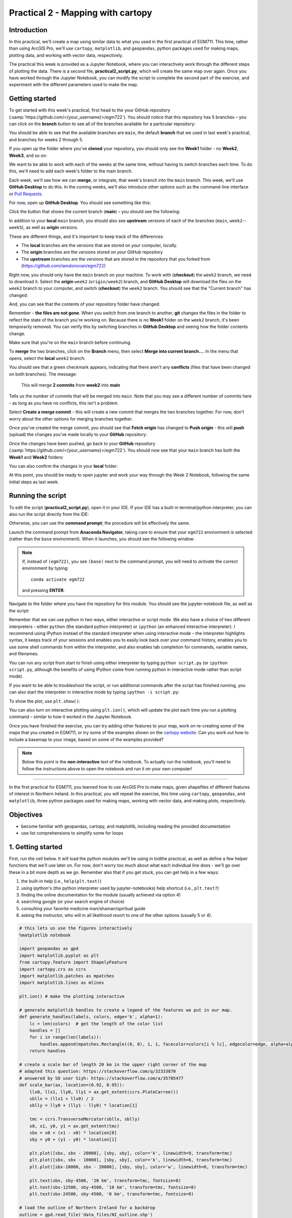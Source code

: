Practical 2 - Mapping with cartopy
==================================

Introduction
------------

In this practical, we'll create a map using similar data to what you used in the first practical of EGM711. This time, rather than
using ArcGIS Pro, we'll use ``cartopy``, ``matplotlib``, and ``geopandas``, python packages used for making maps, plotting data, and
working with vector data, respectively.

The practical this week is provided as a Jupyter Notebook, where you can interactively work through the different steps of
plotting the data. There is a second file, **practical2_script.py**, which will create the same map over again. Once you have worked
through the Jupyter Notebook, you can modify the script to complete the second part of the exercise, and experiment with the
different parameters used to make the map.

Getting started
---------------

To get started with this week's practical, first head to the your GitHub repository (:samp:`https://github.com/<{your_username}>/egm722`).
You should notice that this repository has 5 branches – you can click on the **branch** button to see all of the branches
available for a particular repository:

.. image:: ../../../img/egm722/week2/github.png
    :width: 600
    :align: center
    :alt: the github repository

You should be able to see that the available branches are ``main``, the default **branch** that we used in last week's practical,
and branches for weeks 2 through 5.

If you open up the folder where you've **cloned** your repository, you should only see the **Week1** folder - no **Week2**, **Week3**, and so on:

.. image:: ../../../img/egm722/week2/week1_folder.png
    :width: 600
    :align: center
    :alt: the repository folder showing only Week 1 materials

We want to be able to work with each of the weeks at the same time, without having to switch branches each time. To do this, we'll need to add each week's folder
to the main branch.

Each week, we'll see how we can **merge**, or integrate, that week's branch into the ``main`` branch. This week, we'll use **GitHub Desktop** to do this.
In the coming weeks, we'll also introduce other options such as the command-line interface or
`Pull Requests <https://docs.github.com/en/pull-requests/collaborating-with-pull-requests/proposing-changes-to-your-work-with-pull-requests/about-pull-requests>`_.

For now, open up **GitHub Desktop**. You should see something like this:

.. image:: ../../../img/egm722/week2/desktop1.png
    :width: 600
    :align: center
    :alt: the github desktop window

Click the button that shows the current branch (**main**) – you should see the following:

.. image:: ../../../img/egm722/week2/desktop_branches.png
    :width: 600
    :align: center
    :alt: the github desktop window

In addition to your **local** ``main`` branch, you should also see **upstream** versions of each of the branches (``main``, ``week2``--``week5``), 
as well as **origin** versions.

These are different things, and it's important to keep track of the differences:

- The **local** branches are the versions that are stored on *your* computer, *local*\ ly. 
- The **origin** branches are the versions stored on *your* GitHub repository
- The **upstream** branches are the versions that are stored in the repository that you forked from (https://github.com/iamdonovan/egm722)

Right now, you should only have the ``main`` branch on your machine. To work with (**checkout**) the ``week2`` branch, we need to download
it. Select the **origin** ``week2`` (``origin/week2``) branch, and **GitHub Desktop** will download the files on the ``week2`` branch
to your computer, and switch (**checkout**) the ``week2`` branch. You should see that the "Current branch" has changed:

.. image:: ../../../img/egm722/week2/desktop_week2.png
    :width: 600
    :align: center
    :alt: the github desktop window

And, you can see that the contents of your repository folder have changed:

.. image:: ../../../img/egm722/week2/week2_folder.png
    :width: 600
    :align: center
    :alt: the repository folder showing only Week 2 materials

Remember - **the files are not gone**. When you switch from one branch to another, **git** changes the files in the folder to reflect
the state of the branch you're working on. Because there is no **Week1** folder on the ``week2`` branch, it's been temporarily removed.
You can verify this by switching branches in **GitHub Desktop** and seeing how the folder contents change.

Make sure that you're on the ``main`` branch before continuing.

To **merge** the two branches, click on the **Branch** menu, then select **Merge into current branch...**. In the menu that opens,
select the **local** ``week2`` branch:

.. image:: ../../../img/egm722/week2/merge_week2.png
    :width: 600
    :align: center
    :alt: merging the week2 branch into main using github desktop

You should see that a green checkmark appears, indicating that there aren't any **conflicts** (files that have been changed on 
both branches). The message:

    This will merge **2 commits** from **week2** into **main**

Tells us the number of commits that will be merged into ``main``. Note that you may see a different number of commits here - as
long as you have no conflicts, this isn't a problem.

Select **Create a merge commit** - this will create a new commit that merges the two branches together. For now, don't worry about
the other options for merging branches together.

Once you've created the merge commit, you should see that **Fetch origin** has changed to **Push origin** - this will **push**
(upload) the changes you've made locally to your **GitHub** repository:

.. image:: ../../../img/egm722/week2/desktop_push.png
    :width: 600
    :align: center
    :alt: pushing changes from the github desktop window

Once the changes have been pushed, go back to your **GitHub** repository (:samp:`https://github.com/<{your_username}>/egm722`). 
You should now see that your ``main`` branch has both the **Week1** and **Week2** folders:

.. image:: ../../../img/egm722/week2/github_merged.png
    :width: 600
    :align: center
    :alt: the github repository showing the merged files

You can also confirm the changes in your **local** folder:

.. image:: ../../../img/egm722/week2/merged.png
    :width: 600
    :align: center
    :alt: the repository folder showing the merged materials

At this point, you should be ready to open jupyter and work your way through the Week 2 Notebook, following the same initial
steps as last week.

Running the script
-------------------

To edit the script (**practical2_script.py**), open it in your IDE. If your IDE has a built-in terminal/python interpreter, you can
also run the script directly from the IDE:

.. image:: ../../../img/egm722/week2/pycharm.png
    :width: 600
    :align: center
    :alt: the script open in the pycharm IDE

Otherwise, you can use the **command prompt**; the procedure will be effectively the same.

Launch the command prompt from **Anaconda Navigator**, taking care to ensure that your ``egm722`` environment is selected
(rather than the ``base`` environment). When it launches, you should see the following window:

.. image:: ../../../img/egm722/week2/prompt3.png
    :width: 400
    :align: center
    :alt: the conda prompt

.. note::

    If, instead of ``(egm722)``, you see ``(base)`` next to the command prompt, you will need to *activate* the correct environment by
    typing: 
    ::
    
        conda activate egm722 

    and pressing **ENTER**.

Navigate to the folder where you have the repository for this module. You should see the jupyter-notebook file, as well as the
script:

.. image:: ../../../img/egm722/week2/week2_dir.png
    :width: 400
    :align: center
    :alt: the contents of the week 2 directory in the command prompt

Remember that we can use python in two ways, either interactive or script mode. We also have a choice of two different
interpreters - either ``python`` (the standard python interpreter) or ``ipython`` (an enhanced interactive interpreter). I recommend
using IPython instead of the standard interpreter when using interactive mode – the interpreter highlights syntax, it keeps track
of your sessions and enables you to easily look back over your command history, enables you to use some shell commands from
within the interpreter, and also enables tab completion for commands, variable names, and filenames.

You can run any script from start to finish using either interpreter by typing ``python script.py`` (or ``ipython script.py``, although the
benefits of using IPython come from running python in interactive mode rather than script mode).

.. image:: ../../../img/egm722/week2/script_run.png
    :width: 400
    :align: center
    :alt: the result of running the script from the command prompt

If you want to be able to troubleshoot the script, or run additional commands after the script has finished running, you can also
start the interpreter in interactive mode by typing ``ipython -i script.py``:

.. image:: ../../../img/egm722/week2/ipython_script.png
    :width: 400
    :align: center
    :alt: the result of running the script from the command prompt using ipython -i

To show the plot, use ``plt.show()``:

.. image:: ../../../img/egm722/week2/plot.png
    :width: 600
    :align: center
    :alt: the plot window open from ipython

You can also turn on interactive plotting using ``plt.ion()``, which will update the plot each time you run a plotting command –
similar to how it worked in the Jupyter Notebook.

Once you have finished the exercise, you can try adding other features to your map, work on re-creating some of the maps that
you created in EGM711, or try some of the examples shown on the `cartopy website <https://scitools.org.uk/cartopy/docs/v0.13/matplotlib/intro.html>`_. 
Can you work out how to include a basemap to your image, based on some of the examples provided?

.. note::
    
    Below this point is the **non-interactive** text of the notebook. To actually run the notebook, you'll need to follow the instructions
    above to open the notebook and run it on your own computer!

....

In the first practical for EGM711, you learned how to use ArcGIS Pro to
make maps, given shapefiles of different features of interest in
Northern Ireland. In this practical, you will repeat the exercise, this
time using ``cartopy``, ``geopandas``, and ``matplotlib``, three python
packages used for making maps, working with vector data, and making
plots, respectively.

Objectives
----------

-  become familiar with geopandas, cartopy, and matplotlib, including
   reading the provided documentation
-  use list comprehensions to simplify some for loops

1. Getting started
------------------

First, run the cell below. It will load the python modules we'll be
using in todthe practical, as well as define a few helper functions that
we'll use later on. For now, don't worry too much about what each
individual line does - we'll go over these in a bit more depth as we go.
Remember also that if you get stuck, you can get help in a few ways:

1. the built-in help (i.e., ``help(plt.text)``)
2. using ipython's (the python interpreter used by jupyter-notebooks)
   help shortcut (i.e., ``plt.text?``)
3. finding the online documentation for the module (usually achieved via
   option 4)
4. searching google (or your search engine of choice)
5. consulting your favorite medicine man/shaman/spiritual guide
6. asking the instructor, who will in all likelihood resort to one of
   the other options (usually 5 or 4).

.. code:: ipython3

    # this lets us use the figures interactively
    %matplotlib notebook
    
    import geopandas as gpd
    import matplotlib.pyplot as plt
    from cartopy.feature import ShapelyFeature
    import cartopy.crs as ccrs
    import matplotlib.patches as mpatches
    import matplotlib.lines as mlines
    
    plt.ion() # make the plotting interactive
    
    # generate matplotlib handles to create a legend of the features we put in our map.
    def generate_handles(labels, colors, edge='k', alpha=1):
        lc = len(colors)  # get the length of the color list
        handles = []
        for i in range(len(labels)):
            handles.append(mpatches.Rectangle((0, 0), 1, 1, facecolor=colors[i % lc], edgecolor=edge, alpha=alpha))
        return handles
    
    # create a scale bar of length 20 km in the upper right corner of the map
    # adapted this question: https://stackoverflow.com/q/32333870
    # answered by SO user Siyh: https://stackoverflow.com/a/35705477
    def scale_bar(ax, location=(0.92, 0.95)):
        llx0, llx1, lly0, lly1 = ax.get_extent(ccrs.PlateCarree())
        sbllx = (llx1 + llx0) / 2
        sblly = lly0 + (lly1 - lly0) * location[1]
    
        tmc = ccrs.TransverseMercator(sbllx, sblly)
        x0, x1, y0, y1 = ax.get_extent(tmc)
        sbx = x0 + (x1 - x0) * location[0]
        sby = y0 + (y1 - y0) * location[1]
    
        plt.plot([sbx, sbx - 20000], [sby, sby], color='k', linewidth=9, transform=tmc)
        plt.plot([sbx, sbx - 10000], [sby, sby], color='k', linewidth=6, transform=tmc)
        plt.plot([sbx-10000, sbx - 20000], [sby, sby], color='w', linewidth=6, transform=tmc)
    
        plt.text(sbx, sby-4500, '20 km', transform=tmc, fontsize=8)
        plt.text(sbx-12500, sby-4500, '10 km', transform=tmc, fontsize=8)
        plt.text(sbx-24500, sby-4500, '0 km', transform=tmc, fontsize=8)
    
    # load the outline of Northern Ireland for a backdrop
    outline = gpd.read_file('data_files/NI_outline.shp')


2. Loading the data
-------------------

Great. Now that we've imported most of the modules we'll be needing, and
defined a few helper functions, we can actually load our data. To load
the shapefile data, we will use `GeoPandas <http://geopandas.org/>`__,
an open-source package designed to make working with geospatial data in
python easier. GeoPandas is built off of Pandas, a powerful data
analysis tool. We will be working with both of these packages more in
the weeks to come.

.. code:: ipython3

    towns = gpd.read_file('data_files/Towns.shp')
    water = gpd.read_file('data_files/Water.shp')
    rivers = gpd.read_file('data_files/Rivers.shp')
    counties = gpd.read_file('data_files/Counties.shp')

GeoPandas loads the data associated with a shapefile into a
GeoDataFrame, a tabular data structure that always has a column
describing a feature's geometry. Each line in the table corresponds to a
feature in the shapefile, just like the attribute table you are familiar
with from ArcGIS/QGIS.

We'll work with GeoDataFrames more in next week's practical, but for now
see if you can figure out the total area of lakes in the ``Water``
dataset that are smaller than 10 square kilometers. I'll provide two
hints to get you started:

1. GeoDataFrames can be subset using a conditional and a column in the
   GeoDataFrame. For example, to select all water bodies with a surface
   area above 1 square kilometer, you might type something like
   ``water[water['Area_km2'] > 1]``. Note that this would return a
   GeoDataFrame, that you could select columns from.
2. The numerical columns of a GeoDataFrame (also called GeoSeries) have
   built-in operators such as **max**, **min**, **mean**, and so on. To
   get the mean area of *all* of the features in the ``Water`` dataset,
   you could type something like ``water['Area_km2'].mean()``

That should be enough to get you started - if you get stuck, be sure to
ask for help.

.. code:: ipython3

    water # run this to see what the geodataframe looks like.
    # below, write a command (or series of commands) to calculate the total area of lakes < 10 km2 in the water dataset.
    
    # first, write a command that selects lakes with an area smaller than 10 km2 from the 

3. Creating maps with matplotlib and cartopy
--------------------------------------------

Now that we're more familiar with the dataset, we can start building our
map. For this portion of the practical, we'll be mostly using
`matplotlib <https://matplotlib.org/>`__, a python package designed for
making plots and graphs, and
`cartopy <https://scitools.org.uk/cartopy/docs/latest/>`__, a package
designed for making maps and representing geopatial data.

.. code:: ipython3

    myFig = plt.figure(figsize=(10, 10))  # create a figure of size 10x10 (representing the page size in inches)
    
    myCRS = ccrs.UTM(XX)  # create a Universal Transverse Mercator reference system to transform our data.
    # be sure to fill in XX above with the correct number for the area we're working in.
    
    ax = plt.axes(projection=ccrs.Mercator())  # finally, create an axes object in the figure, using a Mercator
    # projection, where we can actually plot our data.

Adding data to the map
^^^^^^^^^^^^^^^^^^^^^^

Now that we've created a figure and axes, we can start adding data to
the map. To start, we'll add the municipal borders.

In order to add these to the map, we first have to create features that
we can add to the axes using the ``ShapelyFeature`` class from
``cartopy.feature``. The initialization method for this class takes a
minimum of two arguments, an **iterable** containing the geometries that
we're using, and a CRS representation. To add the County borders, then,
we would use ``counties['geometry']``, the GeoSeries of the feature
geometries in our Municipalities shapefile, and ``myCRS``, the CRS
object representing the UTM Zone for Northern Ireland.

The other arguments that we pass to ``ShapelyFeature`` tell
``matplotlib`` how to draw the features - in this case, with an edge
color of black and a face color of gray. Once we've created the
features, we add them to the axes using the ``add_feature`` method.

We'll also want to zoom the map into our area of interest using the
boundary of the shapefile features (using ``ax.set_extent``), and
finally re-display the figure below so we don't have to scroll up and
down all the time.

.. code:: ipython3

    # first, we just add the outline of Northern Ireland using cartopy's ShapelyFeature
    outline_feature = ShapelyFeature(outline['geometry'], myCRS, edgecolor='k', facecolor='w')
    xmin, ymin, xmax, ymax = outline.total_bounds
    ax.add_feature(outline_feature) # add the features we've created to the map.
    
    # using the boundary of the shapefile features, zoom the map to our area of interest
    ax.set_extent([xmin, xmax, ymin, ymax], crs=myCRS) # because total_bounds gives output as xmin, ymin, xmax, ymax,
    # but set_extent takes xmin, xmax, ymin, ymax, we re-order the coordinates here.
    
    myFig # re-display the figure here.

This is fine, but a bit boring. For one thing, we might want to set
different colors for the different municipalities, rather than having
them all be the same color. To do this, we'll first have to count the
number of unique municipalities in our dataset, then select colors to
represent each of them.

Question: Why might we do this, rather than just use the number of
features in the dataset?

Run the cell below to count the number of unique municipalities in the
dataset, using the ``unique`` method on the **CountyName** GeoSeries.
Note that in addition to the standard indexing (i.e.,
``counties['CountyName']``), we are accessing **CountyName** directly as
an attribute of ``counties`` (i.e., ``counties.CountyName``). Provided
that the column name follows particular rules (`more on this
here <http://pandas.pydata.org/pandas-docs/stable/indexing.html#attribute-access>`__),
there is no difference between these two methods - they give the same
results.

.. code:: ipython3

    # get the number of unique municipalities we have in the dataset
    num_counties = len(counties.CountyName.unique())
    print('Number of unique features: {}'.format(num_counties)) # note how we're using {} and format here!

Now that you've found the number of colors you need to choose, you can
use the image below to make a list of the colors. There are other ways
to select colors using matplotlib, including using RGB values, but
that's for another day. If you're interested in learning more, you can
check out the documentation
`here <https://matplotlib.org/stable/api/colors_api.html>`__.

|title|
`source <https://matplotlib.org/stable/gallery/color/named_colors.html>`__

.. |title| image:: ../../../img/egm722/week2/named_colors.png
    :alt: the named colors in matplotlib

.. code:: ipython3

    # pick colors for the individual county boundaries - make sure to add enough for each of the counties
    # to add a color, enclose the name above (e.g., violet) with single (or double) quotes: 'violet'
    # remember that each colors should be separated by a comma
    county_colors = []
    
    # get a list of unique names for the county boundaries
    county_names = list(counties.CountyName.unique())
    county_names.sort() # sort the counties alphabetically by name
    
    # next, add the municipal outlines to the map using the colors that we've picked.
    # here, we're iterating over the unique values in the 'CountyName' field.
    # we're also setting the edge color to be black, with a line width of 0.5 pt. 
    # Feel free to experiment with different colors and line widths.
    for i, name in enumerate(county_names):
        feat = ShapelyFeature(counties['geometry'][counties['CountyName'] == name], myCRS, 
                              edgecolor='k',
                              facecolor=county_colors[i],
                              linewidth=1,
                              alpha=0.25)
        ax.add_feature(feat)
    
    myFig # to show the updated figure

Now that we've done this for the municipal boundaries, we can also do
this for the water and river datasets.

.. code:: ipython3

    # here, we're setting the edge color to be the same as the face color. Feel free to change this around,
    # and experiment with different line widths.
    water_feat = ShapelyFeature(water['geometry'], myCRS, 
                                edgecolor='mediumblue', 
                                facecolor='mediumblue',
                                linewidth=1)
    ax.add_feature(water_feat)
    
    river_feat = ShapelyFeature(rivers['geometry'], myCRS,
                                edgecolor='royalblue',
                                linewidth=0.2)
    
    ax.add_feature(river_feat)
    
    # ShapelyFeature creates a polygon, so for point data we can just use ax.plot()
    town_handle = ax.plot(towns.geometry.x, towns.geometry.y, 's', color='0.5', ms=6, transform=myCRS)
    
    myFig # to show the updated figure

Adding labels and legends
^^^^^^^^^^^^^^^^^^^^^^^^^

Now that we have different colors for each of the county boundaries and
we've displayed lakes, rivers, and towns, it might be good to have a
legend to keep everything straight.

To do this, we get handles for each of the county boundaries, using the
colors we defined earlier. Here, we're using our helper function
``generate_handles``, which returns a list of ``matplotlib`` handles,
given a list of labels and colors. We then do the same for the water
bodies and rivers.

Note that the names in our county dataset are all uppercase - that's not
necessarily how we want to display them on the map. To change this, we
can use a string method called **title()**, which will capitalize the
first letter of each word in a string. We also have to do this for each
of the items in our list of names. We *could* write this as a **for**
loop, like this:

::

   nice_names = []  # initalize an empty list
   for name in county_names:
       nice_names.append(name.title())

But, python offers another, cleaner option, called a `list
comprehension <https://docs.python.org/3/tutorial/datastructures.html#list-comprehensions>`__.
A list comprehension allows us to generate a new list from an existing
iterable. To write the same **for** loop above as a list comprehension
takes one line:

::

   nice_names = [name.title() for name in county_names]

That's it. This creates a new list by iterating over each of the items
in county_names, applying a method, **str.title()**, to each item. We'll
work more with list comprehensions throughout the module, as they
provide a way to simplify some pretty complicated loops.

We can pass each of our lists of handles and labels to ``plt.legend``,
to generate a legend for the municipal boundaries data. Feel free to
experiment with the placement (by changing **loc** and/or
**bbox_to_anchor**), or the font size, the title font size, and so on.

.. code:: ipython3

    # generate a list of handles for the county datasets
    county_handles = generate_handles(counties.CountyName.unique(), county_colors, alpha=0.25)
    
    # note: if you change the color you use to display lakes, you'll want to change it here, too
    water_handle = generate_handles(['Lakes'], ['mediumblue'])
    
    # note: if you change the color you use to display rivers, you'll want to change it here, too
    river_handle = [mlines.Line2D([], [], color='royalblue')]
    
    # update county_names to take it out of uppercase text
    nice_names = [name.title() for name in county_names]
    
    # ax.legend() takes a list of handles and a list of labels corresponding to the objects you want to add to the legend
    handles = county_handles + water_handle + river_handle + town_handle
    labels = nice_names + ['Lakes', 'Rivers', 'Towns']
    
    leg = ax.legend(handles, labels, title='Legend', title_fontsize=14, 
                     fontsize=12, loc='upper left', frameon=True, framealpha=1)
    
    myFig # to show the updated figure

Now that we have a legend, let's go ahead and add grid lines to our
plot. I've chosen some default gridlines, but you can feel free to
change this. What happens if you delete the first and/or last value from
xlocs and ylocs? Can you change the labels to show only on the bottom
and left side of the map?

.. code:: ipython3

    gridlines = ax.gridlines(draw_labels=True,
                             xlocs=[-8, -7.5, -7, -6.5, -6, -5.5], 
                             ylocs=[54, 54.5, 55, 55.5])
    gridlines.left_labels = False # turn off the left-side labels
    gridlines.bottom_labels = False # turn off the bottom labels
    ax.set_extent([xmin, xmax, ymin, ymax], crs=myCRS) # set the extent to the boundaries of the NI outline
    myFig # to show the updated figure

Excellent. Now, let's add text labels for each of our individual towns.
For each of the points representing our towns/cities, we can place a
text label. Look over the cell below, and make sure you understand what
each line is doing. If you're not sure you understand, you can post your
questions on Blackboard.

.. code:: ipython3

    for i, row in towns.iterrows():
        x, y = row.geometry.x, row.geometry.y # get the x,y location for each town
        plt.text(x, y, row['TOWN_NAME'].title(), fontsize=8, transform=myCRS) # use plt.text to place a label at x,y

Last but not least, let's add a scale bar to the plot. The scale_bar
function we've defined above will produce a scale bar with divisions at
10 and 20 km, with a location in the upper right corner as default. Try
to experiment with this a bit - can you design a scale bar with
divisions at 1, 5, and 10 km? It's not as straightforward as it is in
ArcGIS, but it might provide an interesting challenge if you're
interested in developing your programming skills a bit.

.. code:: ipython3

    scale_bar(ax)

Finally, we'll save our figure. The command written below will save the
figure to the current folder, in a file called ``map.png``, with no
border around the outside of the map, and with a resolution of 300 dots
per inch. As always, feel free to change these parameters.

.. code:: ipython3

    myFig.savefig('map.png', bbox_inches='tight', dpi=300)

Next steps
----------

In this directory, you should also have a python script,
**practical2_script.py**, which will create the same map that we've made
here (though perhaps with different colors).

Note that the **towns** dataset has an attribute, **STATUS**, that
describes whether the feature represents a **Town** (e.g., Coleraine),
or a **City** (e.g., Belfast). As a further exercise, see if you can
modify the script to plot all of the **Towns** with one marker (e.g.,
the gray square used above), and plot all of the **Cities** plot with a
different marker, then add these to the legend. For more information on
the available markers and colors for matplotlib, see the
`documentation <https://matplotlib.org/stable/api/_as_gen/matplotlib.axes.Axes.plot.html>`__.
